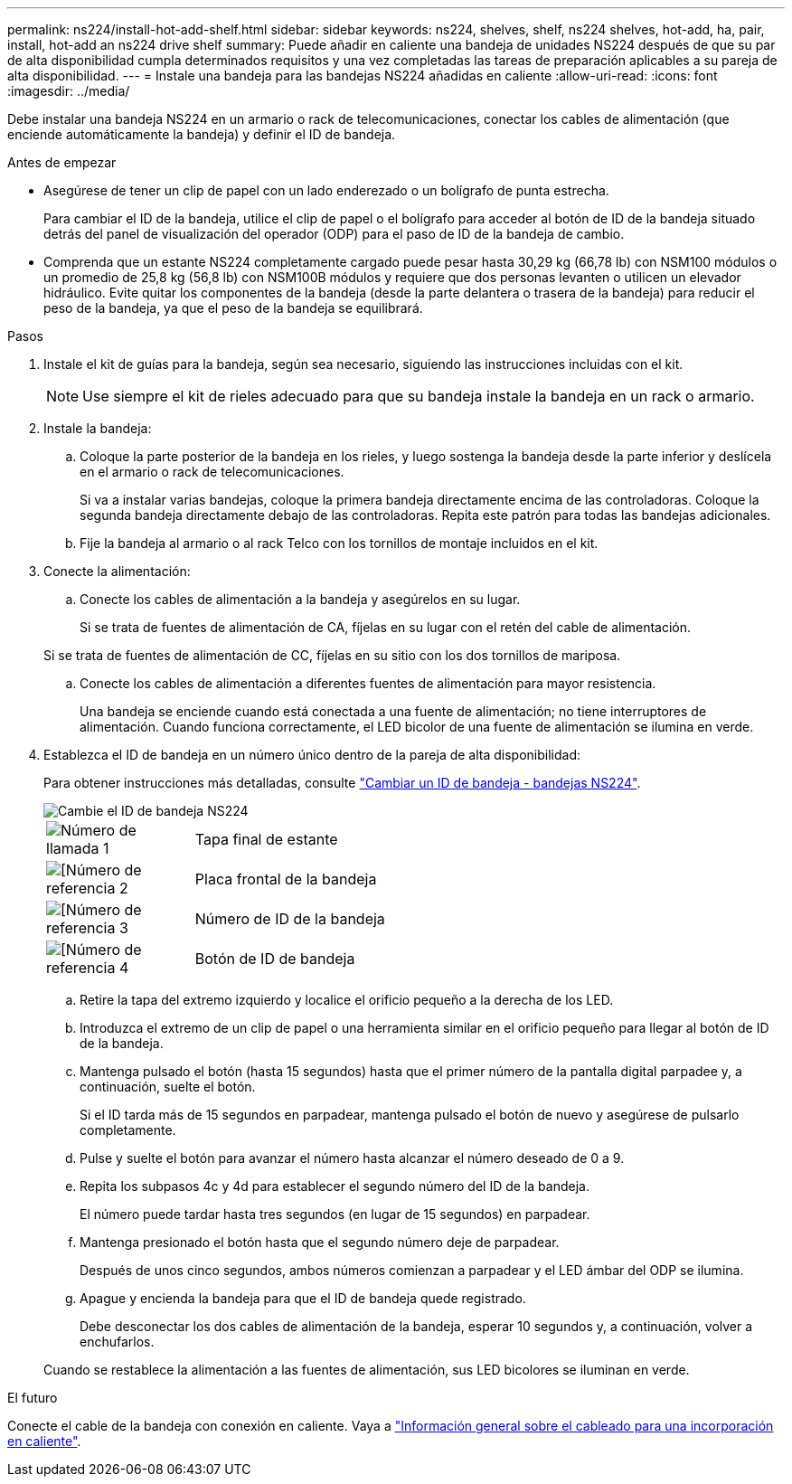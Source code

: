 ---
permalink: ns224/install-hot-add-shelf.html 
sidebar: sidebar 
keywords: ns224, shelves, shelf, ns224 shelves, hot-add, ha, pair, install, hot-add an ns224 drive shelf 
summary: Puede añadir en caliente una bandeja de unidades NS224 después de que su par de alta disponibilidad cumpla determinados requisitos y una vez completadas las tareas de preparación aplicables a su pareja de alta disponibilidad. 
---
= Instale una bandeja para las bandejas NS224 añadidas en caliente
:allow-uri-read: 
:icons: font
:imagesdir: ../media/


[role="lead"]
Debe instalar una bandeja NS224 en un armario o rack de telecomunicaciones, conectar los cables de alimentación (que enciende automáticamente la bandeja) y definir el ID de bandeja.

.Antes de empezar
* Asegúrese de tener un clip de papel con un lado enderezado o un bolígrafo de punta estrecha.
+
Para cambiar el ID de la bandeja, utilice el clip de papel o el bolígrafo para acceder al botón de ID de la bandeja situado detrás del panel de visualización del operador (ODP) para el paso de ID de la bandeja de cambio.

* Comprenda que un estante NS224 completamente cargado puede pesar hasta 30,29 kg (66,78 lb) con NSM100 módulos o un promedio de 25,8 kg (56,8 lb) con NSM100B módulos y requiere que dos personas levanten o utilicen un elevador hidráulico. Evite quitar los componentes de la bandeja (desde la parte delantera o trasera de la bandeja) para reducir el peso de la bandeja, ya que el peso de la bandeja se equilibrará.


.Pasos
. Instale el kit de guías para la bandeja, según sea necesario, siguiendo las instrucciones incluidas con el kit.
+

NOTE: Use siempre el kit de rieles adecuado para que su bandeja instale la bandeja en un rack o armario.

. Instale la bandeja:
+
.. Coloque la parte posterior de la bandeja en los rieles, y luego sostenga la bandeja desde la parte inferior y deslícela en el armario o rack de telecomunicaciones.
+
Si va a instalar varias bandejas, coloque la primera bandeja directamente encima de las controladoras. Coloque la segunda bandeja directamente debajo de las controladoras. Repita este patrón para todas las bandejas adicionales.

.. Fije la bandeja al armario o al rack Telco con los tornillos de montaje incluidos en el kit.


. Conecte la alimentación:
+
.. Conecte los cables de alimentación a la bandeja y asegúrelos en su lugar.
+
Si se trata de fuentes de alimentación de CA, fíjelas en su lugar con el retén del cable de alimentación.

+
Si se trata de fuentes de alimentación de CC, fíjelas en su sitio con los dos tornillos de mariposa.

.. Conecte los cables de alimentación a diferentes fuentes de alimentación para mayor resistencia.
+
Una bandeja se enciende cuando está conectada a una fuente de alimentación; no tiene interruptores de alimentación. Cuando funciona correctamente, el LED bicolor de una fuente de alimentación se ilumina en verde.



. Establezca el ID de bandeja en un número único dentro de la pareja de alta disponibilidad:
+
Para obtener instrucciones más detalladas, consulte link:change-shelf-id.html["Cambiar un ID de bandeja - bandejas NS224"^].

+
image::../media/drw_a900_oie_change_ns224_shelf_ID_ieops-836.svg[Cambie el ID de bandeja NS224]

+
[cols="20%,80%"]
|===


 a| 
image::../media/icon_round_1.png[Número de llamada 1]
 a| 
Tapa final de estante



 a| 
image::../media/icon_round_2.png[[Número de referencia 2]
 a| 
Placa frontal de la bandeja



 a| 
image::../media/icon_round_3.png[[Número de referencia 3]
 a| 
Número de ID de la bandeja



 a| 
image::../media/icon_round_4.png[[Número de referencia 4]
 a| 
Botón de ID de bandeja

|===
+
.. Retire la tapa del extremo izquierdo y localice el orificio pequeño a la derecha de los LED.
.. Introduzca el extremo de un clip de papel o una herramienta similar en el orificio pequeño para llegar al botón de ID de la bandeja.
.. Mantenga pulsado el botón (hasta 15 segundos) hasta que el primer número de la pantalla digital parpadee y, a continuación, suelte el botón.
+
Si el ID tarda más de 15 segundos en parpadear, mantenga pulsado el botón de nuevo y asegúrese de pulsarlo completamente.

.. Pulse y suelte el botón para avanzar el número hasta alcanzar el número deseado de 0 a 9.
.. Repita los subpasos 4c y 4d para establecer el segundo número del ID de la bandeja.
+
El número puede tardar hasta tres segundos (en lugar de 15 segundos) en parpadear.

.. Mantenga presionado el botón hasta que el segundo número deje de parpadear.
+
Después de unos cinco segundos, ambos números comienzan a parpadear y el LED ámbar del ODP se ilumina.

.. Apague y encienda la bandeja para que el ID de bandeja quede registrado.
+
Debe desconectar los dos cables de alimentación de la bandeja, esperar 10 segundos y, a continuación, volver a enchufarlos.

+
Cuando se restablece la alimentación a las fuentes de alimentación, sus LED bicolores se iluminan en verde.





.El futuro
Conecte el cable de la bandeja con conexión en caliente. Vaya a link:cable-overview-hot-add-shelf.html["Información general sobre el cableado para una incorporación en caliente"].
